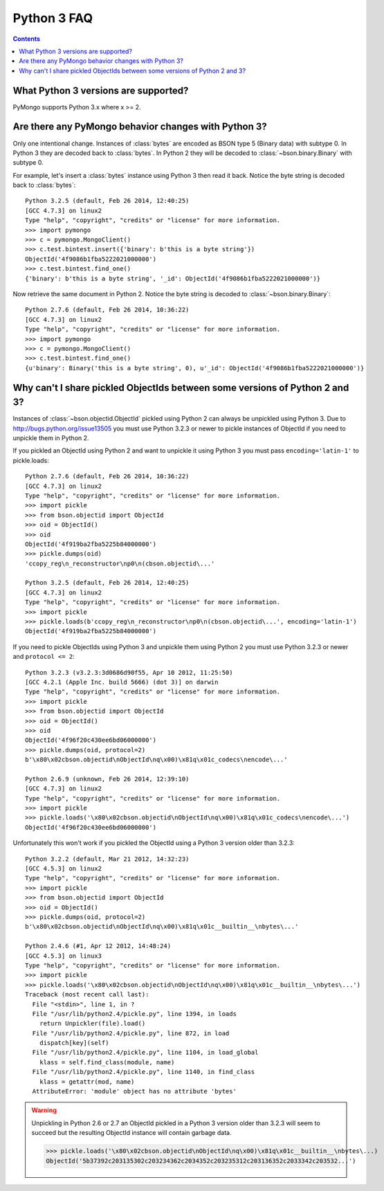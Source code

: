Python 3 FAQ
============

.. contents::

What Python 3 versions are supported?
-------------------------------------

PyMongo supports Python 3.x where x >= 2.

Are there any PyMongo behavior changes with Python 3?
-----------------------------------------------------

Only one intentional change. Instances of :class:`bytes`
are encoded as BSON type 5 (Binary data) with subtype 0.
In Python 3 they are decoded back to :class:`bytes`. In
Python 2 they will be decoded to :class:`~bson.binary.Binary`
with subtype 0.

For example, let's insert a :class:`bytes` instance using Python 3 then
read it back. Notice the byte string is decoded back to :class:`bytes`::

  Python 3.2.5 (default, Feb 26 2014, 12:40:25)
  [GCC 4.7.3] on linux2
  Type "help", "copyright", "credits" or "license" for more information.
  >>> import pymongo
  >>> c = pymongo.MongoClient()
  >>> c.test.bintest.insert({'binary': b'this is a byte string'})
  ObjectId('4f9086b1fba5222021000000')
  >>> c.test.bintest.find_one()
  {'binary': b'this is a byte string', '_id': ObjectId('4f9086b1fba5222021000000')}

Now retrieve the same document in Python 2. Notice the byte string is decoded
to :class:`~bson.binary.Binary`::

  Python 2.7.6 (default, Feb 26 2014, 10:36:22)
  [GCC 4.7.3] on linux2
  Type "help", "copyright", "credits" or "license" for more information.
  >>> import pymongo
  >>> c = pymongo.MongoClient()
  >>> c.test.bintest.find_one()
  {u'binary': Binary('this is a byte string', 0), u'_id': ObjectId('4f9086b1fba5222021000000')}


Why can't I share pickled ObjectIds between some versions of Python 2 and 3?
----------------------------------------------------------------------------

Instances of :class:`~bson.objectid.ObjectId` pickled using Python 2
can always be unpickled using Python 3. Due to
`http://bugs.python.org/issue13505 <http://bugs.python.org/issue13505>`_
you must use Python 3.2.3 or newer to pickle instances of ObjectId if you
need to unpickle them in Python 2.

If you pickled an ObjectId using Python 2 and want to unpickle it using
Python 3 you must pass ``encoding='latin-1'`` to pickle.loads::

  Python 2.7.6 (default, Feb 26 2014, 10:36:22)
  [GCC 4.7.3] on linux2
  Type "help", "copyright", "credits" or "license" for more information.
  >>> import pickle
  >>> from bson.objectid import ObjectId
  >>> oid = ObjectId()
  >>> oid
  ObjectId('4f919ba2fba5225b84000000')
  >>> pickle.dumps(oid)
  'ccopy_reg\n_reconstructor\np0\n(cbson.objectid\...'

  Python 3.2.5 (default, Feb 26 2014, 12:40:25)
  [GCC 4.7.3] on linux2
  Type "help", "copyright", "credits" or "license" for more information.
  >>> import pickle
  >>> pickle.loads(b'ccopy_reg\n_reconstructor\np0\n(cbson.objectid\...', encoding='latin-1')
  ObjectId('4f919ba2fba5225b84000000')


If you need to pickle ObjectIds using Python 3 and unpickle them using Python 2
you must use Python 3.2.3 or newer and ``protocol <= 2``::

  Python 3.2.3 (v3.2.3:3d0686d90f55, Apr 10 2012, 11:25:50)
  [GCC 4.2.1 (Apple Inc. build 5666) (dot 3)] on darwin
  Type "help", "copyright", "credits" or "license" for more information.
  >>> import pickle
  >>> from bson.objectid import ObjectId
  >>> oid = ObjectId()
  >>> oid
  ObjectId('4f96f20c430ee6bd06000000')
  >>> pickle.dumps(oid, protocol=2)
  b'\x80\x02cbson.objectid\nObjectId\nq\x00)\x81q\x01c_codecs\nencode\...'

  Python 2.6.9 (unknown, Feb 26 2014, 12:39:10)
  [GCC 4.7.3] on linux2
  Type "help", "copyright", "credits" or "license" for more information.
  >>> import pickle
  >>> pickle.loads('\x80\x02cbson.objectid\nObjectId\nq\x00)\x81q\x01c_codecs\nencode\...')
  ObjectId('4f96f20c430ee6bd06000000')


Unfortunately this won't work if you pickled the ObjectId using a Python 3
version older than 3.2.3::

  Python 3.2.2 (default, Mar 21 2012, 14:32:23)
  [GCC 4.5.3] on linux2
  Type "help", "copyright", "credits" or "license" for more information.
  >>> import pickle
  >>> from bson.objectid import ObjectId
  >>> oid = ObjectId()
  >>> pickle.dumps(oid, protocol=2)
  b'\x80\x02cbson.objectid\nObjectId\nq\x00)\x81q\x01c__builtin__\nbytes\...'

  Python 2.4.6 (#1, Apr 12 2012, 14:48:24)
  [GCC 4.5.3] on linux3
  Type "help", "copyright", "credits" or "license" for more information.
  >>> import pickle
  >>> pickle.loads('\x80\x02cbson.objectid\nObjectId\nq\x00)\x81q\x01c__builtin__\nbytes\...')
  Traceback (most recent call last):
    File "<stdin>", line 1, in ?
    File "/usr/lib/python2.4/pickle.py", line 1394, in loads
      return Unpickler(file).load()
    File "/usr/lib/python2.4/pickle.py", line 872, in load
      dispatch[key](self)
    File "/usr/lib/python2.4/pickle.py", line 1104, in load_global
      klass = self.find_class(module, name)
    File "/usr/lib/python2.4/pickle.py", line 1140, in find_class
      klass = getattr(mod, name)
    AttributeError: 'module' object has no attribute 'bytes'

.. warning::

  Unpickling in Python 2.6 or 2.7 an ObjectId pickled in a Python 3 version
  older than 3.2.3 will seem to succeed but the resulting ObjectId instance
  will contain garbage data.

  >>> pickle.loads('\x80\x02cbson.objectid\nObjectId\nq\x00)\x81q\x01c__builtin__\nbytes\...)
  ObjectId('5b37392c203135302c203234362c2034352c203235312c203136352c2033342c203532...')


